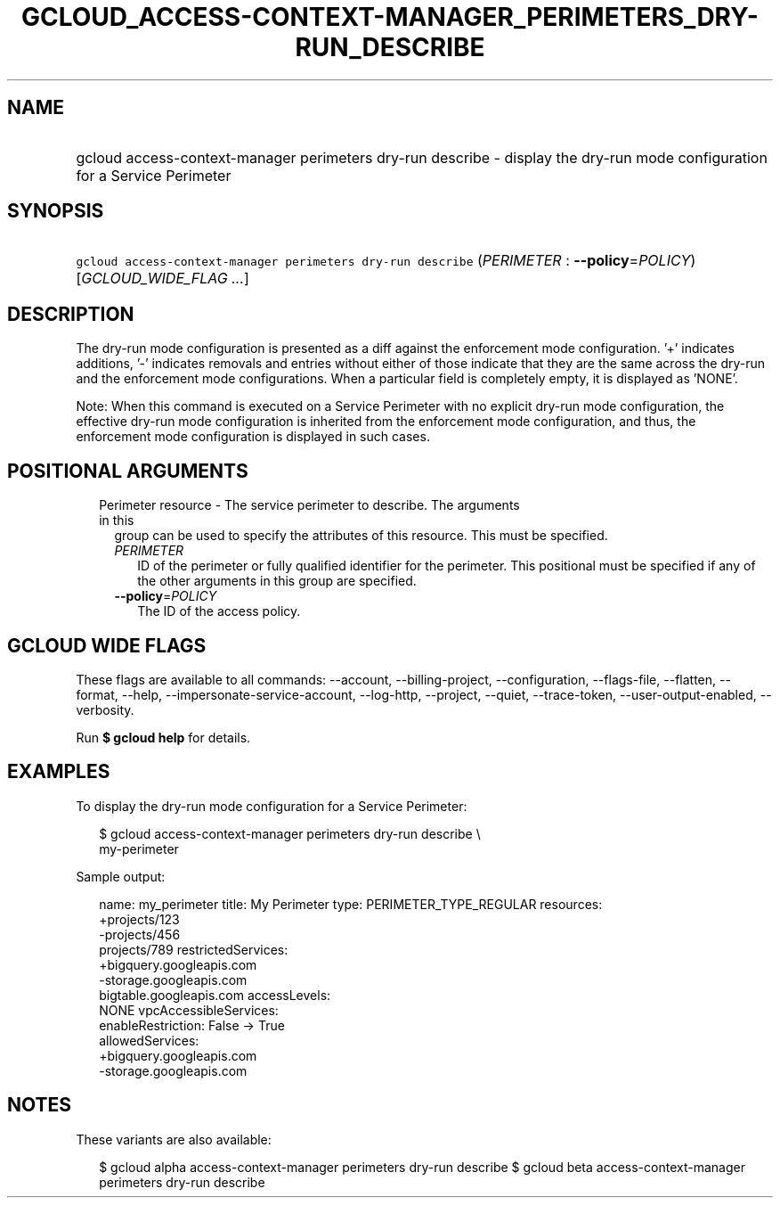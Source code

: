 
.TH "GCLOUD_ACCESS\-CONTEXT\-MANAGER_PERIMETERS_DRY\-RUN_DESCRIBE" 1



.SH "NAME"
.HP
gcloud access\-context\-manager perimeters dry\-run describe \- display the dry\-run mode configuration for a Service Perimeter



.SH "SYNOPSIS"
.HP
\f5gcloud access\-context\-manager perimeters dry\-run describe\fR (\fIPERIMETER\fR\ :\ \fB\-\-policy\fR=\fIPOLICY\fR) [\fIGCLOUD_WIDE_FLAG\ ...\fR]



.SH "DESCRIPTION"

The dry\-run mode configuration is presented as a diff against the enforcement
mode configuration. '+' indicates additions, '\-' indicates removals and entries
without either of those indicate that they are the same across the dry\-run and
the enforcement mode configurations. When a particular field is completely
empty, it is displayed as 'NONE'.

Note: When this command is executed on a Service Perimeter with no explicit
dry\-run mode configuration, the effective dry\-run mode configuration is
inherited from the enforcement mode configuration, and thus, the enforcement
mode configuration is displayed in such cases.



.SH "POSITIONAL ARGUMENTS"

.RS 2m
.TP 2m

Perimeter resource \- The service perimeter to describe. The arguments in this
group can be used to specify the attributes of this resource. This must be
specified.

.RS 2m
.TP 2m
\fIPERIMETER\fR
ID of the perimeter or fully qualified identifier for the perimeter. This
positional must be specified if any of the other arguments in this group are
specified.

.TP 2m
\fB\-\-policy\fR=\fIPOLICY\fR
The ID of the access policy.


.RE
.RE
.sp

.SH "GCLOUD WIDE FLAGS"

These flags are available to all commands: \-\-account, \-\-billing\-project,
\-\-configuration, \-\-flags\-file, \-\-flatten, \-\-format, \-\-help,
\-\-impersonate\-service\-account, \-\-log\-http, \-\-project, \-\-quiet,
\-\-trace\-token, \-\-user\-output\-enabled, \-\-verbosity.

Run \fB$ gcloud help\fR for details.



.SH "EXAMPLES"

To display the dry\-run mode configuration for a Service Perimeter:

.RS 2m
$ gcloud access\-context\-manager perimeters dry\-run describe \e
    my\-perimeter
.RE

Sample output:

.RS 2m
name: my_perimeter
title: My Perimeter
type: PERIMETER_TYPE_REGULAR
resources:
   +projects/123
   \-projects/456
    projects/789
restrictedServices:
  +bigquery.googleapis.com
  \-storage.googleapis.com
   bigtable.googleapis.com
accessLevels:
   NONE
vpcAccessibleServices:
  enableRestriction: False \-> True
  allowedServices:
    +bigquery.googleapis.com
    \-storage.googleapis.com
.RE



.SH "NOTES"

These variants are also available:

.RS 2m
$ gcloud alpha access\-context\-manager perimeters dry\-run describe
$ gcloud beta access\-context\-manager perimeters dry\-run describe
.RE

